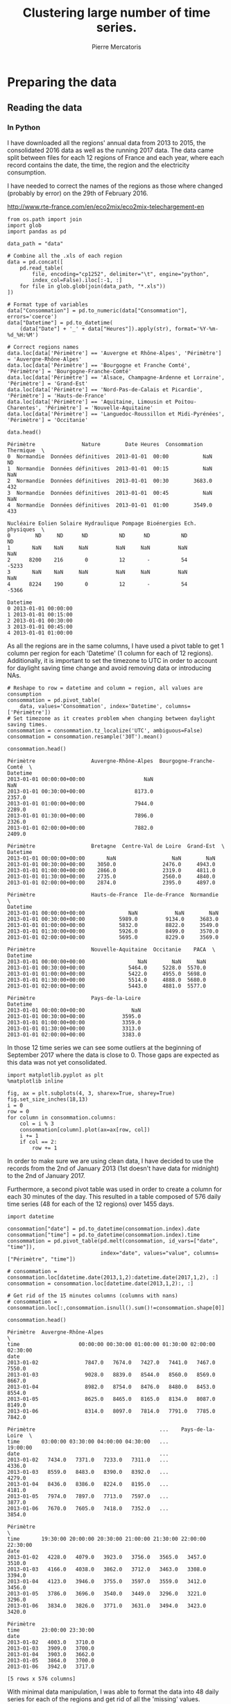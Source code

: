 # -*- mode: org -*-

#+Author: Pierre Mercatoris
#+Title: Clustering large number of time series.
#+PROPERTY: header-args    :eval no-export


#+HTML_HEAD: <link rel="stylesheet" type="text/css" href="http://www.pirilampo.org/styles/bigblow/css/htmlize.css"/>
#+HTML_HEAD: <link rel="stylesheet" type="text/css" href="http://www.pirilampo.org/styles/bigblow/css/bigblow.css"/>
#+HTML_HEAD: <link rel="stylesheet" type="text/css" href="http://www.pirilampo.org/styles/bigblow/css/hideshow.css"/>

#+HTML_HEAD: <script type="text/javascript" src="http://www.pirilampo.org/styles/bigblow/js/jquery-1.11.0.min.js"></script>
#+HTML_HEAD: <script type="text/javascript" src="http://www.pirilampo.org/styles/bigblow/js/jquery-ui-1.10.2.min.js"></script>

#+HTML_HEAD: <script type="text/javascript" src="http://www.pirilampo.org/styles/bigblow/js/jquery.localscroll-min.js"></script>
#+HTML_HEAD: <script type="text/javascript" src="http://www.pirilampo.org/styles/bigblow/js/jquery.scrollTo-1.4.3.1-min.js"></script>
#+HTML_HEAD: <script type="text/javascript" src="http://www.pirilampo.org/styles/bigblow/js/jquery.zclip.min.js"></script>
#+HTML_HEAD: <script type="text/javascript" src="http://www.pirilampo.org/styles/bigblow/js/bigblow.js"></script>
#+HTML_HEAD: <script type="text/javascript" src="http://www.pirilampo.org/styles/bigblow/js/hideshow.js"></script>
#+HTML_HEAD: <script type="text/javascript" src="http://www.pirilampo.org/styles/lib/js/jquery.stickytableheaders.min.js"></script>


* Preparing the data

** Reading the data
*** In Python

  I have downloaded all the regions' annual data from 2013 to 2015, the
  consolidated 2016 data as well as the running 2017 data. The data came split
  between files for each 12 regions of France and each year, where each record
  contains the date, the time, the region and the electricity consumption.

  I have needed to correct the names of the regions as those where changed
  (probably by error) on the 29th of February 2016. 

[[http://www.rte-france.com/en/eco2mix/eco2mix-telechargement-en]]

#+BEGIN_SRC ipython :session :exports both :results raw drawer
  from os.path import join
  import glob
  import pandas as pd

  data_path = "data"

  # Combine all the .xls of each region
  data = pd.concat([
      pd.read_table(
          file, encoding="cp1252", delimiter="\t", engine="python",
          index_col=False).iloc[:-1, :]
      for file in glob.glob(join(data_path, "*.xls"))
  ])

  # Format type of variables
  data["Consommation"] = pd.to_numeric(data["Consommation"], errors='coerce')
  data["Datetime"] = pd.to_datetime(
      (data["Date"] + '_' + data["Heures"]).apply(str), format='%Y-%m-%d_%H:%M')

  # Correct regions names
  data.loc[data['Périmètre'] == 'Auvergne et Rhône-Alpes', 'Périmètre'] = 'Auvergne-Rhône-Alpes'
  data.loc[data['Périmètre'] == 'Bourgogne et Franche Comté', 'Périmètre'] = 'Bourgogne-Franche-Comté'
  data.loc[data['Périmètre'] == 'Alsace, Champagne-Ardenne et Lorraine', 'Périmètre'] = 'Grand-Est'
  data.loc[data['Périmètre'] == 'Nord-Pas-de-Calais et Picardie', 'Périmètre'] = 'Hauts-de-France'
  data.loc[data['Périmètre'] == 'Aquitaine, Limousin et Poitou-Charentes', 'Périmètre'] = 'Nouvelle-Aquitaine'
  data.loc[data['Périmètre'] == 'Languedoc-Roussillon et Midi-Pyrénées', 'Périmètre'] = 'Occitanie'
 
  data.head()
  #+END_SRC
  
  #+RESULTS:
  :RESULTS:
  # Out[26]:
  #+BEGIN_EXAMPLE
    Périmètre               Nature        Date Heures  Consommation Thermique  \
    0  Normandie  Données définitives  2013-01-01  00:00           NaN        ND
    1  Normandie  Données définitives  2013-01-01  00:15           NaN       NaN
    2  Normandie  Données définitives  2013-01-01  00:30        3683.0       432
    3  Normandie  Données définitives  2013-01-01  00:45           NaN       NaN
    4  Normandie  Données définitives  2013-01-01  01:00        3549.0       433

    Nucléaire Eolien Solaire Hydraulique Pompage Bioénergies Ech. physiques  \
    0        ND     ND      ND          ND      ND          ND             ND
    1       NaN    NaN     NaN         NaN     NaN         NaN            NaN
    2      8200    216       0          12       -          54          -5233
    3       NaN    NaN     NaN         NaN     NaN         NaN            NaN
    4      8224    190       0          12       -          54          -5366

    Datetime
    0 2013-01-01 00:00:00
    1 2013-01-01 00:15:00
    2 2013-01-01 00:30:00
    3 2013-01-01 00:45:00
    4 2013-01-01 01:00:00
  #+END_EXAMPLE
  :END:

As all the regions are in the same columns, I have used a pivot table to get 1
column per region for each 'Datetime' (1 column for each of 12 regions). Additionally, it is important to set the timezone to UTC in order to account for
daylight saving time change and avoid removing data or introducing NAs.

#+BEGIN_SRC ipython :session :exports both :results raw drawer
  # Reshape to row = datetime and column = region, all values are consumption
  consommation = pd.pivot_table(
      data, values='Consommation', index='Datetime', columns=['Périmètre'])
  # Set timezone as it creates problem when changing between daylight saving times.
  consommation = consommation.tz_localize('UTC', ambiguous=False)
  consommation = consommation.resample('30T').mean()

  consommation.head()
#+END_SRC

#+RESULTS:
:RESULTS:
# Out[27]:
#+BEGIN_EXAMPLE
  Périmètre                  Auvergne-Rhône-Alpes  Bourgogne-Franche-Comté  \
  Datetime
  2013-01-01 00:00:00+00:00                   NaN                      NaN
  2013-01-01 00:30:00+00:00                8173.0                   2357.0
  2013-01-01 01:00:00+00:00                7944.0                   2289.0
  2013-01-01 01:30:00+00:00                7896.0                   2326.0
  2013-01-01 02:00:00+00:00                7882.0                   2409.0
  
  Périmètre                  Bretagne  Centre-Val de Loire  Grand-Est  \
  Datetime
  2013-01-01 00:00:00+00:00       NaN                  NaN        NaN
  2013-01-01 00:30:00+00:00    3050.0               2476.0     4943.0
  2013-01-01 01:00:00+00:00    2866.0               2319.0     4811.0
  2013-01-01 01:30:00+00:00    2735.0               2560.0     4840.0
  2013-01-01 02:00:00+00:00    2874.0               2395.0     4897.0
  
  Périmètre                  Hauts-de-France  Ile-de-France  Normandie  \
  Datetime
  2013-01-01 00:00:00+00:00              NaN            NaN        NaN
  2013-01-01 00:30:00+00:00           5989.0         9134.0     3683.0
  2013-01-01 01:00:00+00:00           5832.0         8822.0     3549.0
  2013-01-01 01:30:00+00:00           5926.0         8499.0     3570.0
  2013-01-01 02:00:00+00:00           5695.0         8229.0     3569.0
  
  Périmètre                  Nouvelle-Aquitaine  Occitanie    PACA  \
  Datetime
  2013-01-01 00:00:00+00:00                 NaN        NaN     NaN
  2013-01-01 00:30:00+00:00              5464.0     5228.0  5570.0
  2013-01-01 01:00:00+00:00              5422.0     4955.0  5698.0
  2013-01-01 01:30:00+00:00              5514.0     4888.0  5680.0
  2013-01-01 02:00:00+00:00              5443.0     4881.0  5577.0
  
  Périmètre                  Pays-de-la-Loire
  Datetime
  2013-01-01 00:00:00+00:00               NaN
  2013-01-01 00:30:00+00:00            3595.0
  2013-01-01 01:00:00+00:00            3359.0
  2013-01-01 01:30:00+00:00            3313.0
  2013-01-01 02:00:00+00:00            3383.0
#+END_EXAMPLE
:END:

In those 12 time series we can see some
outliers at the beginning of September 2017 where the data is close to 0. Those
gaps are expected as this data was not yet consolidated.

  #+BEGIN_SRC ipython :session :ipyfile ./img/plotSeries.png :exports both :results raw drawer
    import matplotlib.pyplot as plt
    %matplotlib inline
    
    fig, ax = plt.subplots(4, 3, sharex=True, sharey=True)
    fig.set_size_inches(18,13)
    i = 0
    row = 0
    for column in consommation.columns:
        col = i % 3
        consommation[column].plot(ax=ax[row, col])
        i += 1
        if col == 2:
            row += 1
  #+END_SRC

  #+RESULTS:
  :RESULTS:
  # Out[28]:
  [[file:./img/plotSeries.png]]
  :END:
  
In order to make sure we are using
clean data, I have decided to use the records from the 2nd of January 2013 (1st
doesn't have data for midnight) to the 2nd of January 2017.

Furthermore, a second pivot table was used in order to create a column for each
30 minutes of the day. This resulted in a table composed of 576 daily time
series (48 for each of the 12 regions) over 1455 days.

#+BEGIN_SRC ipython :session :exports both :results raw drawer
  import datetime

  consommation["date"] = pd.to_datetime(consommation.index).date
  consommation["time"] = pd.to_datetime(consommation.index).time
  consommation = pd.pivot_table(pd.melt(consommation, id_vars=["date", "time"]),
                                index="date", values="value", columns=["Périmètre", "time"])

  # consommation = consommation.loc[datetime.date(2013,1,2):datetime.date(2017,1,2), :]
  consommation = consommation.loc[datetime.date(2013,1,2):, :]

  # Get rid of the 15 minutes columns (columns with nans)
  # consommation = consommation.loc[:,consommation.isnull().sum()!=consommation.shape[0]]

  consommation.head()
#+END_SRC

#+RESULTS:
:RESULTS:
# Out[29]:
#+BEGIN_EXAMPLE
  Périmètre  Auvergne-Rhône-Alpes                                               \
  time                   00:00:00 00:30:00 01:00:00 01:30:00 02:00:00 02:30:00
  date
  2013-01-02               7847.0   7674.0   7427.0   7441.0   7467.0   7550.0
  2013-01-03               9028.0   8839.0   8544.0   8560.0   8569.0   8667.0
  2013-01-04               8982.0   8754.0   8476.0   8480.0   8453.0   8554.0
  2013-01-05               8625.0   8465.0   8165.0   8134.0   8087.0   8149.0
  2013-01-06               8314.0   8097.0   7814.0   7791.0   7785.0   7842.0
  
  Périmètre                                        ...    Pays-de-la-Loire  \
  time       03:00:00 03:30:00 04:00:00 04:30:00   ...            19:00:00
  date                                             ...
  2013-01-02   7434.0   7371.0   7233.0   7311.0   ...              4336.0
  2013-01-03   8559.0   8483.0   8390.0   8392.0   ...              4279.0
  2013-01-04   8436.0   8386.0   8224.0   8195.0   ...              4181.0
  2013-01-05   7974.0   7897.0   7713.0   7597.0   ...              3877.0
  2013-01-06   7670.0   7605.0   7418.0   7352.0   ...              3854.0
  
  Périmètre                                                                  \
  time       19:30:00 20:00:00 20:30:00 21:00:00 21:30:00 22:00:00 22:30:00
  date
  2013-01-02   4228.0   4079.0   3923.0   3756.0   3565.0   3457.0   3510.0
  2013-01-03   4166.0   4038.0   3862.0   3712.0   3463.0   3308.0   3394.0
  2013-01-04   4123.0   3946.0   3755.0   3597.0   3559.0   3412.0   3456.0
  2013-01-05   3786.0   3696.0   3540.0   3449.0   3296.0   3221.0   3296.0
  2013-01-06   3834.0   3826.0   3771.0   3631.0   3494.0   3423.0   3420.0
  
  Périmètre
  time       23:00:00 23:30:00
  date
  2013-01-02   4003.0   3710.0
  2013-01-03   3909.0   3700.0
  2013-01-04   3903.0   3662.0
  2013-01-05   3864.0   3700.0
  2013-01-06   3942.0   3717.0
  
  [5 rows x 576 columns]
#+END_EXAMPLE
:END:

With minimal data manipulation, I was able to format the data into 48 daily
series for each of the regions and get rid of all the 'missing' values.

#+BEGIN_SRC ipython :session :exports both :results output
print('Data dimensions: ', consommation.shape)
print('Number of NA values: ', consommation.isnull().sum().sum())
#+END_SRC

#+RESULTS:
: Data dimensions:  (1794, 576)
: Number of NA values:  0

As you can see, this gives us a matrix of 1794 rows (days) and 576 columns (48
half-hour of each 12 regions per day), with no NA values.

This data is now saved into a csv to read from R.

#+BEGIN_SRC ipython :session :exports both :results raw drawer
  # Merge multi index column names to read in R
  consommation.columns = [col[0] + '_' + str(col[1]) for col in consommation.columns.values]
  # Save to access from R
  consommation.to_csv(join(data_path, "consommation.csv"))
  # consommation = pd.read_csv(join(data_path, "consommation.csv"),index_col=[0], header=[0,1])
#+END_SRC

#+RESULTS:
:RESULTS:
# Out[31]:
:END:

*** In R (NOT USED ANYMORE!)
#+BEGIN_SRC R :session :exports code :results silent
  library(tidyverse)
  library(lubridate)
#+END_SRC

#+BEGIN_SRC R :session :exports both :results output drawer
  data <- read.csv("data/all_raw.csv", row.names=NULL, encoding="cp1252")
  data$Date <- parse_date(data$Date)
  data$Heures <- parse_time(data$Heures)
  data$Consommation <- data$Consommation %>%
    as.character() %>%
    parse_double(na = c("", "NA", "-"))

  data <- data %>%
    select(c("Périmètre", "Consommation", "Date", "Heures"))%>%
    filter(Périmètre != "France")

  goodRegions <- data %>%
    spread(key=Périmètre, value = Consommation) %>%
    is.na() %>%
    colMeans() < 0.5

  goodRegions<- names(which(goodRegions))
  data <- data[data$Périmètre %in% goodRegions, ]
#+END_SRC

#+RESULTS:
:RESULTS:
:END:

#+BEGIN_SRC R :session :exports both :results output graphics :file ./img/r_xts_outliers.png
  library(xts)

  data.byPerimetre<- data %>%
    spread(key=Périmètre, value=Consommation) %>%
    filter(Date > ymd("2013-01-01"))

  dates <- as.POSIXct(paste(data.byPerimetre$Date, data.byPerimetre$Heures), format="%Y-%m-%d %H:%M:%S", tz="UTC")
  regions.xts <- xts(data.matrix(data.byPerimetre[, c(-1,-2)]),order.by=dates)

  ep <- endpoints(regions.xts, "minutes", k=30)
  halfHour.xts <- period.apply(na.locf(regions.xts), INDEX = ep, FUN = mean)

  plot.xts(halfHour.xts)
#+END_SRC

#+RESULTS:
[[file:./img/r_xts_outliers.png]]
 
#+BEGIN_SRC R :session :exports both :results output graphics :file ./img/r_xts.png
  ## From 1st of september 2017, we get 15 minutes measurements
  data.byPerimetre<- data %>%
    spread(key=Périmètre, value=Consommation) %>%
    filter(Date > ymd("2013-01-01")) %>%
      filter(Date < ymd("2017-09-01"))

  dates <- as.POSIXct(paste(data.byPerimetre$Date, data.byPerimetre$Heures), format="%Y-%m-%d %H:%M:%S", tz="UTC")
  regions.xts <- xts(data.matrix(data.byPerimetre[, c(-1,-2)]),order.by=dates)

  ep <- endpoints(regions.xts, "minutes", k=30)
  halfHour.xts <- period.apply(na.locf(regions.xts), INDEX = ep, FUN = mean)

  plot.xts(halfHour.xts)
#+END_SRC

#+RESULTS:
[[file:./img/r_xts.png]]


#+BEGIN_SRC R :session :exports both :results table :colnames yes :rownames yes
  tHourly <- function(x) {
    ## print(index(x[1]))
    # initialize result matrix for all 48 half-hour
    dnames <- list(paste0(date(index(x))[1]),
                   paste0("H", seq(0,23.5,0.5), rep(colnames(x), each = 48)))
    res <- matrix(NA, 1, dim(x)[2] * 48, dimnames = dnames)
    # update result object and return
    res[,] <- unlist(split(t(x), seq(ncol(x))))
    res
  }

  # split on days, apply tHourly to each day, rbind results
  p_mat <- split(halfHour.xts, f="days", drop=FALSE, k=1)
  p_list <- lapply(p_mat, tHourly)
  p_hmat <- do.call(rbind, p_list)

  head(p_hmat[,1:2])
#+END_SRC

#+RESULTS:
|            | H0Auvergne-Rhône-Alpes | H0.5Auvergne-Rhône-Alpes |
|------------+------------------------+--------------------------|
| 2013-01-02 |                   7847 |                     7674 |
| 2013-01-03 |                   9028 |                     8839 |
| 2013-01-04 |                   8982 |                     8754 |
| 2013-01-05 |                   8625 |                     8465 |
| 2013-01-06 |                   8314 |                     8097 |
| 2013-01-07 |                   8312 |                     8214 |

#+BEGIN_SRC R :session :exports both :results output drawer
dim(p_hmat)
sum(is.na(p_hmat))
#+END_SRC

#+RESULTS:
:RESULTS:
[1] 1703  576
[1] 0
:END:


** Transform the data
*** Stationarity


 As all the series are daily values there is a strong weekly seasonality within
 the raw values. Looking at the decomposition of one of the series, we can also
 clearly see the yearly seasonality.

 #+BEGIN_SRC R :session :exports both :results output graphics :file ./img/decompose_R.png
   library(tidyverse)
   library(xts)


   consommation <- read.csv('./data/consommation.csv', row.names='date')

   ## consommation <- xts(consommation, order.by = as.Date(as.POSIXct(parse_date(rownames(consommation)))))

   ts1 = ts(consommation[,1], frequency = 375, start = 2013)
   plot(decompose(ts1))
 #+END_SRC

 #+RESULTS:
 [[file:./img/decompose_R.png]]

In order to transform the data to stationary series, we need to study the
 autocorrelation function. The black lines show the autocorrelation function until lag 100
 of each individual series, while the red one is the function of the mean of the
 series. That first autocorrelation clearly shows the weekly seasonality.

 #+BEGIN_SRC R :session :exports both :results output graphics :file ./img/acf0_R.png
   plot(acf(consommation[,1], lag=100), type="l", max.mfrow=1, ylim=c(-0.4, 1))
   for (i in 2:dim(consommation)[2]){
     lines(acf(consommation[,i], lag=100, plot=FALSE)$acf[-1, 1,1], lty=1, lwd=0.1, alpha=0.8)
   }
   lines(acf(rowMeans(consommation), lag=100, plot=FALSE)$acf[-1, 1,1], lty=1, lwd=2, col='red')
 #+END_SRC

 #+RESULTS:
 [[file:./img/acf0_R.png]]
 
To try and remove it, I have taken the weekly difference (difference between all
the values separated by 7 days). Now there is still some correlation, but it is better.

 #+BEGIN_SRC R :session :exports both :results output graphics :file ./img/acf1_R.png
   consommation = diff(as.matrix(consommation), 7)
   plot(acf(consommation[,1], lag=100), type="l", max.mfrow=1, ylim=c(-0.4, 1))
   for (i in 2:dim(consommation)[2]){
     lines(acf(consommation[,i], lag=100, plot=FALSE)$acf[-1, 1,1], lty=1, lwd=0.1, alpha=0.8)
   }
   lines(acf(rowMeans(consommation), lag=100, plot=FALSE)$acf[-1, 1,1], lty=1, lwd=2, col='red')
 #+END_SRC
 
 #+RESULTS:
 [[file:./img/acf1_R.png]]

So as to get as close stationarity as possible without loosing too much data, I
have taken another difference, but this time only 1 day. Now, most of the values
stay within the confidence interval.

 #+BEGIN_SRC R :session :exports both :results output graphics :file ./img/acf17_R.png
   consommation = diff(consommation, 1)
   plot(acf(consommation[,1], lag=100), type="l", max.mfrow=1, ylim=c(-0.4, 1))
   for (i in 2:dim(consommation)[2]){
     lines(acf(consommation[,i], lag=100, plot=FALSE)$acf[-1, 1,1], lty=1, lwd=0.1, alpha=0.8)
   }
   lines(acf(rowMeans(consommation), lag=100, plot=FALSE)$acf[-1, 1,1], lty=1, lwd=2, col='red')
 #+END_SRC

 #+RESULTS:
 [[file:./img/acf17_R.png]]

 I have then used the Dickey-Fuller test on all the series and confirmed that
 all the series are now significantly stationary (all p-values lower than 0.01).

 #+BEGIN_SRC R :session :exports both :results output drawer
   library(fpp)

   max_p = 0
   for (i in 2:dim(consommation)[2]){
     p = adf.test(consommation[,i], alternative='stationary')$p.value
     if (p > max_p){
       max_p <- p
     }
   }
   print(paste(c('All values below', max_p), collapse=' '))
 #+END_SRC

 #+RESULTS:
 :RESULTS:
 There were 50 or more warnings (use warnings() to see the first 50)
 [1] "All values below 0.01"
 :END:

 
In Python, I have done exactly the same thing and can see that we can the exact
same autocorrelation function.

 #+BEGIN_SRC ipython :session :ipyfile ./img/acf_python.png  :exports both :results raw drawer
   from statsmodels.tsa.stattools import acf
   import pandas as pd
   import matplotlib.pyplot as plt
  from os.path import join
   %matplotlib inline

  data_path = "data"

   consommation = pd.read_csv(join(data_path, 'consommation.csv'), index_col=0)
   consommation = consommation.diff(1).diff(7).iloc[8:,:]

   plt.figure()
   ax = plt.gca()
   for columns in consommation:
       plt.plot(acf(consommation.loc[:,columns], nlags=100), alpha=0.05, color="black")
   plt.plot(acf(consommation.mean(axis=1), nlags=100), color='red')
   ax.set_xlabel("Lag")
   ax.set_ylabel("Autocorrelation")
 #+END_SRC

 #+RESULTS:
 :RESULTS:
 # Out[1]:
 : Text(0,0.5,'Autocorrelation')
 [[file:./img/acf_python.png]]
 :END:
 
In Python is was possible to get the exact p-values and show that the largest
p-value is actually of order 10^{-22}.
 
   #+BEGIN_SRC ipython :session :exports both :results raw drawer
   from statsmodels.tsa.stattools import adfuller

 def test_stationarity(timeseries):
     # Perform Dickey-Fuller test:
     dftest = adfuller(timeseries, autolag="AIC")
     dfoutput = pd.Series(dftest[0:4], index=['Test Statistic', 'p-value', '#Lags Used', 'Number of Observations Used'])
     for key, value in dftest[4].items():
         dfoutput['Critical Value (%s)' % key] = value
     return dfoutput

 p_values = consommation.apply(lambda x: test_stationarity(x)["p-value"])
 p_values.max()
   #+END_SRC

   #+RESULTS:
   :RESULTS:
   # Out[4]:
   : 1.6017214722253976e-22
   :END:
  
*** Data standardisation
   
 In order to standardise the data and get a mean of 0 and standard deviation of
 1, the z-score was applied to each individual series.

 $$Z = \frac{x - \mu}{\sigma}$$
 
#+BEGIN_SRC R :session :exports both :results output drawer
  consommation <- scale(consommation)

  print(mean(consommation[,1]))
  print(sd(consommation[,1]))
#+END_SRC

#+RESULTS:
:RESULTS:
[1] -1.414671e-17
[1] 1
:END:
 

#+BEGIN_SRC ipython :session :exports both :results output drawer
  from scipy.stats.mstats import zscore
  consommation = consommation.apply(zscore, axis=0)
  print('Mean of z score is between', consommation.mean().min(), ' and ', consommation.mean().max())
  print('Std of z score is between', consommation.std().min(), ' and ', consommation.std().max())
#+END_SRC

#+RESULTS:
:RESULTS:
Mean of z score is between -3.45623741149e-17  and  2.94650455584e-17
Std of z score is between 1.00028007282  and  1.00028007282
:END:

   
* Calculation of GCC

** Selection of k
*** PACF

   At first I decided to check for the order of AR from our times series by
   looking at the 'partial autocorrelation function', which is the autocorrelation
   of the series but controlling for the correlations between values at shorter
   lags.

 #+BEGIN_SRC ipython :session :ipyfile ./img/pacf_python.png  :exports both :results raw drawer
   from statsmodels.tsa.stattools import pacf    
   import numpy as np

   plt.figure()
   ax = plt.gca()
   all_pacf = np.array([pacf(consommation.loc[:,columns], nlags=100) for columns in consommation])
   mean_pacf = pacf(consommation.mean(axis=1).values, nlags=100)
   plt.axhline(1.96/np.sqrt(len(mean_pacf)), color='red')
   plt.axhline(-1.96/np.sqrt(len(mean_pacf)), color='red')
   for p in all_pacf:
       plt.plot(p, alpha=0.05, color="black")
   plt.plot(pacf(consommation.mean(axis=1), nlags=100), color='red')
   ax.set_xlabel("Lag")
   ax.set_ylabel("Partial Autocorrelation")
 #+END_SRC

 #+RESULTS:
 :RESULTS:
 # Out[42]:
 : Text(0,0.5,'Partial Autocorrelation')
 [[file:./img/pacf_python.png]]
 :END:

I then looked at those local minimums (for each 10 lag interval) by first getting the minimums of the mean
pacf (red line).

   #+BEGIN_SRC ipython :session :results raw drawer :exports both
     mean_pacf = pacf(consommation.mean(axis=1).values, nlags=100)
     orders = [r[0] + mean_pacf[r[0] : r[1]].argmin()
      for r in zip(np.arange(0, 100, 10), np.arange(10, 110, 10))]
     orders
   #+END_SRC

   #+RESULTS:
   :RESULTS:
   # Out[43]:
   : [7, 14, 21, 35, 42, 56, 63, 70, 84, 98]
   :END:

And then I checked the minimum across all the series, so as to make sure that
the order was large enough for all series. The values are the same originally
but deviate at larger lag. It seems that 21 is the largest significant order.

   #+BEGIN_SRC ipython :session :results raw drawer :exports both
     orders = [r[0] + np.where(all_pacf[:, r[0]:r[1]] == all_pacf[:, r[0]:r[1]].min())[1][0]
         for r in zip(np.arange(0, 100, 10), np.arange(10, 110, 10))]
     orders
   #+END_SRC

   #+RESULTS:
   :RESULTS:
   # Out[44]:
   : [7, 14, 21, 35, 42, 56, 63, 77, 84, 91]
   :END:

*** AR model fitting
    
By fitting an AR model to each series with a maximum lag 40, python was able to
get a k value of 37.

#+BEGIN_SRC ipython :session :exports both :eval no
import statsmodels.tsa.ar_model as ar
k = consommation.apply(lambda x: ar.AR(x).select_order(maxlag=40, ic="bic", trend="nc")).max()
k
#+END_SRC

#+RESULTS:
: : 37

However, in R, k is 17.

#+BEGIN_SRC R :session :exports both :results output drawer :eval no
  library(FitAR)

  getOrder <- function(ts, order.max=40) {
    SelectModel(ts, ARModel = 'AR', Criterion = 'BIC', lag.max = 20)[1,1]
  }

  k <- max(apply(consommation, 2, getOrder))
  print(k)
#+END_SRC

#+RESULTS:
:RESULTS:
[1] 17
:END:

#+BEGIN_SRC ipython :session
k=17
#+END_SRC

#+RESULTS:
: # Out[2]:


** GCC

  #+BEGIN_SRC ipython :session :results output code :exports both 
    import numpy as np
    from scipy.spatial.distance import pdist
    from scipy.spatial.distance import squareform
    import itertools
    import pickle


    def k_matrix(ts, k):
        T = ts.shape[0]
        return np.array([ts[(shift):T - k + shift]
                         for shift in np.arange(0, k + 1)])

    def get_GCC(ts1, ts2):
        k = 17
        Xi = k_matrix(ts1, k)
        Xj = k_matrix(ts2, k)
        Xij = np.concatenate((Xi, Xj))
        # GCC = 1 - np.linalg.det(np.corrcoef(Xij)) ** (1 / (2 * (k + 1))) / (
        #     np.linalg.det(np.corrcoef(Xi)) ** (1 / (2 * (k + 1))) \
        #     * np.linalg.det(np.corrcoef(Xj)) ** (1 / (2 * (k + 1))) )
        GCC = np.linalg.det(np.corrcoef(Xij)) ** (1 / (k + 1)) / (
            np.linalg.det(np.corrcoef(Xi)) ** (1 / (k + 1)) \
            ,* np.linalg.det(np.corrcoef(Xj)) ** (1 / (k + 1)) )
        return GCC

    pdist_gcc = pdist(consommation.values.T, get_GCC)
    DM_GCC = squareform(pdist_gcc)
    # DM_GCC = np.zeros((consommation.shape[1], consommation.shape[1]))
    # for i, j in itertools.combinations(range(consommation.shape[1]), 2):
    #     DM_GCC[i, j] = DM_GCC[j, i] = 1 - get_GCC(np_consommation[:, i], np_consommation[:, j], k)
    DM_GCC = pd.DataFrame(DM_GCC, index=consommation.columns, columns=consommation.columns)
  #+END_SRC 

  #+RESULTS:
  #+BEGIN_SRC ipython
  #+END_SRC

  #+BEGIN_SRC ipython :session :results output code :exports both 
    import scipy.cluster.hierarchy as hcl
    from scipy.spatial.distance import pdist

    linkage_gcc = hcl.ward(pdist_gcc)
    hcl.cophenet(linkage_gcc, pdist_gcc)

    pdist_euc = pdist(consommation.values.T)
    linkage_euc = hcl.ward(pdist_euc)
    hcl.cophenet(linkage_euc, pdist_euc)
  #+END_SRC 



#+BEGIN_SRC ipython :session :exports none :eval no
pickle.dump(DM_GCC, open(join(data_path, "DM_GCC_21.p"), "wb"))
#+END_SRC

#+RESULTS:

#+BEGIN_SRC ipython :session :exports none
import pickle
from os.path import join

data_path = 'data'

DM_GCC = pickle.load(open(join(data_path, "DM_GCC_21.p"), "rb"))
#+END_SRC

#+RESULTS:
: # Out[8]:


#+BEGIN_SRC R :session
  kMatrix <- function(ts, k) {
    m <- ts[1 : (length(ts) - k)]
    for (i in seq(k)[2:k]) {
      m <- cbind(m, ts[i : (length(ts) - k + i - 1)])
    }
    m
  }

  GCC <- function(ts1, ts2, k) {
    Xi <-  kMatrix(ts1, k)
    Xj <-  kMatrix(ts2, k)

    Xij <- cbind(Xi, Xj)

    1 - det(cor(Xij))^(1/(2*(k+1))) /
      (det(cor(Xi))^(1/(2*(k+1))) * det(cor(Xj))^(1/(2*(k+1))))
  }

  combinations <- combn(dim(consommation)[2], 2)
  DM_GCC <- matrix(0, dim(consommation)[2], dim(consommation)[2])
  for (d in seq(dim(combinations)[2])) {
    distance <- GCC(consommation[, combinations[,d][1]],
                    consommation[, combinations[,d][2]], k)
    DM_GCC[combinations[,d][1], combinations[,d][2]] <- distance
    DM_GCC[combinations[,d][2], combinations[,d][1]] <- distance
  }
#+END_SRC

* Clustering
 #+BEGIN_SRC ipython :session :exports both :results raw drawer
     import inspect

     import numpy as np
     from statsmodels.tsa.stattools import pacf    
     import statsmodels.tsa.api as smt

     import src.helpers as helpers
 #+END_SRC

 #+RESULTS:
 :RESULTS:
 :END:

** Determination of the number of clusters
  #+BEGIN_SRC ipython :session :ipyfile  :exports both
import scipy.cluster.hierarchy as hcl
from scipy.spatial.distance import squareform
import numpy as np

linkage = hcl.linkage(squareform(DM_GCC), method='ward')
  #+END_SRC

  #+RESULTS:
  : # Out[398]:


#+BEGIN_SRC ipython :session :ipyfile  :exports both :results raw drawer
  from scipy.cluster.hierarchy import dendrogram

  labels = [label.split('_')[0] for label in DM_GCC.columns.values]
  unique_labels = np.unique(labels)

  dendrogram(linkage,
             labels = labels)

  my_palette = plt.cm.get_cmap("nipy_spectral", len(unique_labels))
  label_color = {l:my_palette(i) for l, i in zip(unique_labels, np.arange(len(unique_labels)))}

  ax = plt.gca()
  xlbls = ax.get_xmajorticklabels()
  for lbl in xlbls:
      lbl.set_color(label_color[lbl.get_text()])

  plt.show()
#+END_SRC

#+RESULTS:
:RESULTS:
# Out[400]:
[[file:./obipy-resources/179506eJ.png]]
:END:


#+BEGIN_SRC ipython :session :ipyfile ./img/elbow.png :exports both :results raw drawer
  plt.figure()
  plt.plot(range(1, len(linkage)+1), linkage[::-1, 2])
  ax = plt.gca()
  ax.set_xlim([0,20])
  ax.set_ylim([0,8])
  ax.set_xlabel("Number of clusters")
  ax.set_ylabel("Between clusters distance")
#+END_SRC

#+RESULTS:
:RESULTS:
# Out[420]:
: Text(0,0.5,'Between clusters distance')
[[file:./img/elbow.png]]
:END:


#+BEGIN_SRC ipython :session :exports both :results raw drawer
  elbow = np.diff(linkage[::-1, 2], 2)
  n_clust1 = elbow.argmax()+2
  elbow[elbow.argmax()] = 0
  n_clust2 = elbow.argmax()+2
  [n_clust1, n_clust2]
#+END_SRC

#+RESULTS:
:RESULTS:
# Out[313]:
: [3, 5]
:END:

** Clustering methods comparison  



  #+BEGIN_SRC ipython :session :ipyfile ./img/n_clust1_TSNE.png :exports both :results raw drawer
    n_clusters = n_clust1
    clusters = hcl.fcluster(linkage, t=n_clusters, criterion="maxclust")

    tsne_2dim = TSNE(n_components=2, metric="precomputed").fit_transform(DM_GCC)

    plt.figure()
    plt.scatter(tsne_2dim[:, 0], tsne_2dim[:, 1], c=clusters, cmap=plt.cm.get_cmap('Paired', n_clusters), alpha=0.3)
    ax = plt.gca()
    ax.set_xlabel("x-tsne")
    ax.set_ylabel("y-tsne")
  #+END_SRC

  #+RESULTS:
  :RESULTS:
  # Out[317]:
  : Text(0,0.5,'y-tsne')
  [[file:./img/n_clust1_TSNE.png]]
  :END:

  #+BEGIN_SRC ipython :session :ipyfile ./img/n_clust2_TSNE.png :exports both :results raw drawer
    n_clusters = n_clust2
    clusters = hcl.fcluster(linkage, t=n_clusters, criterion="maxclust")

    tsne_2dim = TSNE(n_components=2, metric="precomputed").fit_transform(DM_GCC)

    plt.figure()
    plt.scatter(tsne_2dim[:, 0], tsne_2dim[:, 1], c=clusters, cmap=plt.cm.get_cmap('Paired', n_clusters), alpha=0.3)
    ax = plt.gca()
    ax.set_xlabel("x-tsne")
    ax.set_ylabel("y-tsne")
  #+END_SRC

  #+RESULTS:
  :RESULTS:
  # Out[316]:
  : Text(0,0.5,'y-tsne')
  [[file:./img/n_clust2_TSNE.png]]
  :END:



#+BEGIN_SRC ipython :session :ipyfile ./img/n_clust1_spectral.png :exports both :results raw drawer
  from sklearn.cluster import SpectralClustering

  n_clusters = n_clust1
  clusters = SpectralClustering(n_clusters, affinity="precomputed").fit_predict(DM_GCC)

  tsne_2dim = TSNE(n_components=2, metric="precomputed").fit_transform(DM_GCC)

  plt.figure()
  plt.scatter(tsne_2dim[:, 0], tsne_2dim[:, 1], c=clusters, cmap=plt.cm.get_cmap('Paired', n_clusters), alpha=0.3)
  ax = plt.gca()
  ax.set_xlabel("x-tsne")
  ax.set_ylabel("y-tsne")
#+END_SRC

#+RESULTS:
:RESULTS:
# Out[394]:
: Text(0,0.5,'y-tsne')
[[file:./img/n_clust1_spectral.png]]
:END:


#+BEGIN_SRC ipython :session :ipyfile ./img/n_clust2_spectral.png :exports both :results raw drawer
  from sklearn.cluster import SpectralClustering

  n_clusters = n_clust2
  clusters = SpectralClustering(n_clusters, affinity="precomputed").fit_predict(DM_GCC)

  tsne_2dim = TSNE(n_components=2, metric="precomputed").fit_transform(DM_GCC)

  plt.figure()
  plt.scatter(tsne_2dim[:, 0], tsne_2dim[:, 1], c=clusters, cmap=plt.cm.get_cmap('Paired', n_clusters), alpha=0.3)
  ax = plt.gca()
  ax.set_xlabel("x-tsne")
  ax.set_ylabel("y-tsne")
#+END_SRC

#+RESULTS:
:RESULTS:
# Out[395]:
: Text(0,0.5,'y-tsne')
[[file:./img/n_clust2_spectral.png]]
:END:

#+BEGIN_SRC ipython :session :ipyfile ./img/n_clust1_kmeans.png  :exports both :results raw drawer
from sklearn.cluster import KMeans

n_clusters = n_clust1
eigen_values, eigen_vectors = np.linalg.eigh(DM_GCC)
clusters = KMeans(n_clusters=n_clusters, init='k-means++').fit_predict(eigen_vectors[:, 2:4])

plt.figure()
plt.scatter(tsne_2dim[:, 0], tsne_2dim[:, 1], c=clusters, cmap=plt.cm.get_cmap('Paired', n_clusters), alpha=0.3)
ax = plt.gca()
ax.set_xlabel("x-tsne")
ax.set_ylabel("y-tsne")
#+END_SRC

#+RESULTS:
:RESULTS:
# Out[393]:
: Text(0,0.5,'y-tsne')
[[file:./img/n_clust1_kmeans.png]]
:END:

#+BEGIN_SRC ipython :session :ipyfile ./img/n_clust2_kmeans.png  :exports both :results raw drawer
from sklearn.cluster import KMeans

n_clusters = n_clust2
eigen_values, eigen_vectors = np.linalg.eigh(DM_GCC)
clusters = KMeans(n_clusters=n_clusters, init='k-means++').fit_predict(eigen_vectors[:, 2:4])

plt.figure()
plt.scatter(tsne_2dim[:, 0], tsne_2dim[:, 1], c=clusters, cmap=plt.cm.get_cmap('Paired', n_clusters), alpha=0.3)
ax = plt.gca()
ax.set_xlabel("x-tsne")
ax.set_ylabel("y-tsne")
#+END_SRC

#+RESULTS:
:RESULTS:
# Out[396]:
: Text(0,0.5,'y-tsne')
[[file:./img/n_clust2_kmeans.png]]
:END:

#+BEGIN_SRC ipython :session :ipyfile ./img/n_clust1_dbscan.png  :exports both :results raw drawer
    from sklearn.cluster import DBSCAN

    for eps in np.arange(0.0001, 0.01, 0.0001):
        clusters = DBSCAN(eps=eps, min_samples=10, metric="precomputed").fit_predict(DM_GCC)
        n_clusters = len(np.unique(clusters[clusters>0]))
        if n_clusters == n_clust1:
          plt.figure()
          plt.scatter(tsne_2dim[:, 0], tsne_2dim[:, 1], c=clusters, cmap=plt.cm.get_cmap('Paired', n_clusters), alpha=0.3)
          ax = plt.gca()
          ax.set_xlabel("x-tsne")
          ax.set_ylabel("y-tsne")
          break
#+END_SRC

#+RESULTS:
:RESULTS:
# Out[397]:
:END:

#+BEGIN_SRC ipython :session :ipyfile ./img/n_clust2_dbscan.png  :exports both :results raw drawer
    from sklearn.cluster import DBSCAN

    for eps in np.arange(0.0001, 0.01, 0.0001):
        clusters = DBSCAN(eps=eps, min_samples=10, metric="precomputed").fit_predict(DM_GCC)
        n_clusters = len(np.unique(clusters[clusters>0]))
        if n_clusters == n_clust2:
          plt.figure()
          plt.scatter(tsne_2dim[:, 0], tsne_2dim[:, 1], c=clusters, cmap=plt.cm.get_cmap('Paired', n_clusters), alpha=0.3)
          ax = plt.gca()
          ax.set_xlabel("x-tsne")
          ax.set_ylabel("y-tsne")
          break
#+END_SRC

#+RESULTS:
:RESULTS:
# Out[398]:
:END:

#+BEGIN_SRC ipython :session :ipyfile ./img/regions_dbscan.png  :exports both :results raw drawer
  from sklearn.cluster import DBSCAN

  for eps in np.arange(0.0001, 0.01, 0.0001):
      clusters = DBSCAN(eps=eps, min_samples=10, metric="precomputed").fit_predict(DM_GCC)
      n_clusters = len(np.unique(clusters[clusters>0]))
      if n_clusters == len(np.unique(consommation.columns.get_level_values("Périmètre"))):
          plt.figure()
          plt.scatter(tsne_2dim[:, 0], tsne_2dim[:, 1], c=clusters, cmap=plt.cm.get_cmap('Paired', n_clusters), alpha=0.3)
          ax = plt.gca()
          ax.set_xlabel("x-tsne")
          ax.set_ylabel("y-tsne")
          break

#+END_SRC

#+RESULTS:
:RESULTS:
[[file:./img/regions_dbscan.png]]
:END:


* Plot Clusters

#+BEGIN_SRC ipython :session
  n_clusters = 4
  linkage = hcl.linkage(squareform(DM_GCC), method='ward')
  clusters = hcl.fcluster(linkage, t=n_clusters, criterion="maxclust")
#+END_SRC

** Mapping the clusters

 #+BEGIN_SRC ipython :session :exports both
   regions = [string.split('_')[0] for string in consommation.columns]
   times = [string.split('_')[1] for string in consommation.columns]
   consommation_clusters = pd.DataFrame(np.transpose([regions,
                                                   times,
                                                   list(clusters)]), columns=["Region", "Time", "Cluster"])
 #+END_SRC

 #+RESULTS:
 : # Out[421]:

 #+BEGIN_SRC ipython :session :exports both
   region_cluster = consommation_clusters.groupby(by="Region")["Cluster"].value_counts().index.to_frame()
   region_cluster.index = region_cluster["Region"].values

   region_codes = pd.read_csv("./data/frenchRegions.csv")

   region_cluster["Region"].isin(region_codes["Region"])
   region_cluster["region_match"] = region_cluster["Region"]

   region_codes = {}
   region_codes["Auvergne-Rhône-Alpes"] = [83, 82]
   region_codes["Bourgogne-Franche-Comté"] = [26, 43]
   region_codes["Bretagne"] = [53]
   region_codes["Centre-Val de Loire"] = [24]
   region_codes["Grand-Est"] = [42, 21, 41]
   region_codes["Hauts-de-France"] = [31, 22]
   region_codes["Ile-de-France"] = [11]
   region_codes["Normandie"] = [23, 25]
   region_codes["Nouvelle-Aquitaine"] = [72, 54, 74]
   region_codes["Occitanie"] = [91, 73]
   region_codes["PACA"] = [93]
   region_codes["Pays-de-la-Loire"] = [52]
 #+END_SRC

 #+RESULTS:
 : # Out[422]:


 #+BEGIN_SRC ipython :session :exports code :results silent
 import pygal
 from itertools import chain

 fr_chart = pygal.maps.fr.Regions()
 fr_chart.title = 'Regions clusters'
 for cluster in np.unique(region_cluster["Cluster"]):
     fr_chart.add("Cluster " + str(cluster), 
                  list(chain.from_iterable([region_codes[region] 
                                            for region in region_cluster.loc[
                                                region_cluster["Cluster"]==cluster, "Region"].values])))
 fr_chart.render_to_file("./img/regions_clusters.svg")
 #+END_SRC



** Check within regions clusters
  
 #+BEGIN_SRC ipython :session
   n_clusters = 4
   linkage = hcl.linkage(squareform(DM_GCC), method='ward')
   clusters = hcl.fcluster(linkage, t=n_clusters, criterion="maxclust")
 #+END_SRC

 #+RESULTS:
 : # Out[414]:


 #+BEGIN_SRC ipython :session :ipyfile  :exports both :results raw drawer
   plt.subplot(211)
   labels = [label.split('_')[0] for label in DM_GCC.columns.values]
   unique_labels = np.unique(labels)
   dendrogram(linkage,
               labels = labels)
   my_palette = plt.cm.get_cmap("nipy_spectral", len(unique_labels))
   label_color = {l:my_palette(i) for l, i in zip(unique_labels, np.arange(len(unique_labels)))}
   ax = plt.gca()
   xlbls = ax.get_xmajorticklabels()
   for lbl in xlbls:
       lbl.set_color(label_color[lbl.get_text()])

   plt.subplot(212)
   labels = [label.split('_')[1] for label in DM_GCC.columns.values]
   unique_labels = np.unique(labels)
   dendrogram(linkage,
               labels = labels)
   my_palette = plt.cm.get_cmap("RdGy", len(unique_labels))
   label_color = {l:my_palette(i) for l, i in zip(unique_labels, np.arange(len(unique_labels)))}
   ax = plt.gca()
   xlbls = ax.get_xmajorticklabels()
   for lbl in xlbls:
       lbl.set_color(label_color[lbl.get_text()])

   plt.show()
 #+END_SRC

 #+RESULTS:
 :RESULTS:
 # Out[425]:
 [[file:./obipy-resources/17950uVK.png]]
 :END:

 #+BEGIN_SRC ipython :session :ipyfile  :exports both :results raw drawer
   sub_DM_GCC = DM_GCC.loc[clusters==1, clusters==1]
   sub_linkage = hcl.linkage(squareform(sub_DM_GCC), method='ward')

   plt.subplot(211)
   labels = [label.split('_')[0] for label in sub_DM_GCC.columns.values]
   unique_labels = np.unique(labels)
   dendrogram(sub_linkage,
               labels = labels)
   my_palette = plt.cm.get_cmap("nipy_spectral", len(unique_labels))
   label_color = {l:my_palette(i) for l, i in zip(unique_labels, np.arange(len(unique_labels)))}
   ax = plt.gca()
   xlbls = ax.get_xmajorticklabels()
   for lbl in xlbls:
       lbl.set_color(label_color[lbl.get_text()])

   plt.subplot(212)
   labels = [label.split('_')[1] for label in sub_DM_GCC.columns.values]
   unique_labels = np.unique(labels)
   dendrogram(sub_linkage,
               labels = labels)
   my_palette = plt.cm.get_cmap("RdGy", len(unique_labels))
   label_color = {l:my_palette(i) for l, i in zip(unique_labels, np.arange(len(unique_labels)))}
   ax = plt.gca()
   xlbls = ax.get_xmajorticklabels()
   for lbl in xlbls:
       lbl.set_color(label_color[lbl.get_text()])

   plt.show()
 #+END_SRC

 #+RESULTS:
 :RESULTS:
 # Out[426]:
 [[file:./obipy-resources/179507fQ.png]]
 :END:

 #+BEGIN_SRC ipython :session :ipyfile  :exports both :results raw drawer
   sub_DM_GCC = DM_GCC.loc[clusters==2, clusters==2]
   sub_linkage = hcl.linkage(squareform(sub_DM_GCC), method='ward')

   plt.subplot(211)
   labels = [label.split('_')[0] for label in sub_DM_GCC.columns.values]
   unique_labels = np.unique(labels)
   dendrogram(sub_linkage,
               labels = labels)
   my_palette = plt.cm.get_cmap("nipy_spectral", len(unique_labels))
   label_color = {l:my_palette(i) for l, i in zip(unique_labels, np.arange(len(unique_labels)))}
   ax = plt.gca()
   xlbls = ax.get_xmajorticklabels()
   for lbl in xlbls:
       lbl.set_color(label_color[lbl.get_text()])

   plt.subplot(212)
   labels = [label.split('_')[1] for label in sub_DM_GCC.columns.values]
   unique_labels = np.unique(labels)
   dendrogram(sub_linkage,
               labels = labels)
   my_palette = plt.cm.get_cmap("RdGy", len(unique_labels))
   label_color = {l:my_palette(i) for l, i in zip(unique_labels, np.arange(len(unique_labels)))}
   ax = plt.gca()
   xlbls = ax.get_xmajorticklabels()
   for lbl in xlbls:
       lbl.set_color(label_color[lbl.get_text()])

   plt.show()
 #+END_SRC

 #+RESULTS:
 :RESULTS:
 # Out[427]:
 [[file:./obipy-resources/17950IqW.png]]
 :END:




 #+BEGIN_SRC ipython :session :ipyfile  :exports both :results raw drawer
   sub_DM_GCC = DM_GCC.loc[clusters==3, clusters==3]
   sub_linkage = hcl.linkage(squareform(sub_DM_GCC), method='ward')

   plt.subplot(211)
   labels = [label.split('_')[0] for label in sub_DM_GCC.columns.values]
   unique_labels = np.unique(labels)
   dendrogram(sub_linkage,
               labels = labels)
   my_palette = plt.cm.get_cmap("nipy_spectral", len(unique_labels))
   label_color = {l:my_palette(i) for l, i in zip(unique_labels, np.arange(len(unique_labels)))}
   ax = plt.gca()
   xlbls = ax.get_xmajorticklabels()
   for lbl in xlbls:
       lbl.set_color(label_color[lbl.get_text()])

   plt.subplot(212)
   labels = [label.split('_')[1] for label in sub_DM_GCC.columns.values]
   unique_labels = np.unique(labels)
   dendrogram(sub_linkage,
               labels = labels)
   my_palette = plt.cm.get_cmap("RdGy", len(unique_labels))
   label_color = {l:my_palette(i) for l, i in zip(unique_labels, np.arange(len(unique_labels)))}
   ax = plt.gca()
   xlbls = ax.get_xmajorticklabels()
   for lbl in xlbls:
       lbl.set_color(label_color[lbl.get_text()])

   plt.show()
 #+END_SRC

 #+RESULTS:
 :RESULTS:
 # Out[428]:
 [[file:./obipy-resources/17950V0c.png]]
 :END:


 #+BEGIN_SRC ipython :session :ipyfile  :exports both :results raw graphics
   sub_DM_GCC = DM_GCC.loc[clusters==4, clusters==4]
   sub_linkage = hcl.linkage(squareform(sub_DM_GCC), method='ward')

   plt.subplot(211)
   labels = [label.split('_')[0] for label in sub_DM_GCC.columns.values]
   unique_labels = np.unique(labels)
   dendrogram(sub_linkage,
               labels = labels)
   my_palette = plt.cm.get_cmap("nipy_spectral", len(unique_labels))
   label_color = {l:my_palette(i) for l, i in zip(unique_labels, np.arange(len(unique_labels)))}
   ax = plt.gca()
   xlbls = ax.get_xmajorticklabels()
   for lbl in xlbls:
       lbl.set_color(label_color[lbl.get_text()])

   plt.subplot(212)
   labels = [label.split('_')[1] for label in sub_DM_GCC.columns.values]
   unique_labels = np.unique(labels)
   dendrogram(sub_linkage,
               labels = labels)
   my_palette = plt.cm.get_cmap("RdGy", len(unique_labels))
   label_color = {l:my_palette(i) for l, i in zip(unique_labels, np.arange(len(unique_labels)))}
   ax = plt.gca()
   xlbls = ax.get_xmajorticklabels()
   for lbl in xlbls:
       lbl.set_color(label_color[lbl.get_text()])

   plt.show()
 #+END_SRC

 #+RESULTS:
 # Out[429]:
 [[file:./obipy-resources/17950i-i.png]]
 # Out[419]:
 [[file:./obipy-resources/17950vB1.png]]


* References:
   Ando, T. and Bai, J. (2016) Clustering huge number of financial time series: A panel data approach with high-dimensional predictors and factor structures. To appear at JASA. Available at: http://dx.doi.org/10.1080/01621459.2016.1195743
